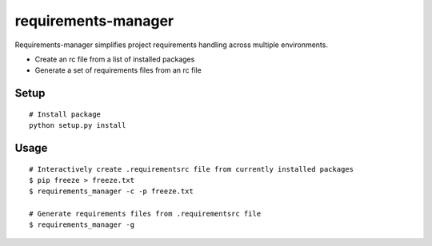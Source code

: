 requirements-manager
====================

Requirements-manager simplifies project requirements handling across multiple environments.

- Create an rc file from a list of installed packages
- Generate a set of requirements files from an rc file

Setup
------------

::

    # Install package
    python setup.py install

Usage
-----

::

    # Interactively create .requirementsrc file from currently installed packages
    $ pip freeze > freeze.txt
    $ requirements_manager -c -p freeze.txt

    # Generate requirements files from .requirementsrc file
    $ requirements_manager -g
